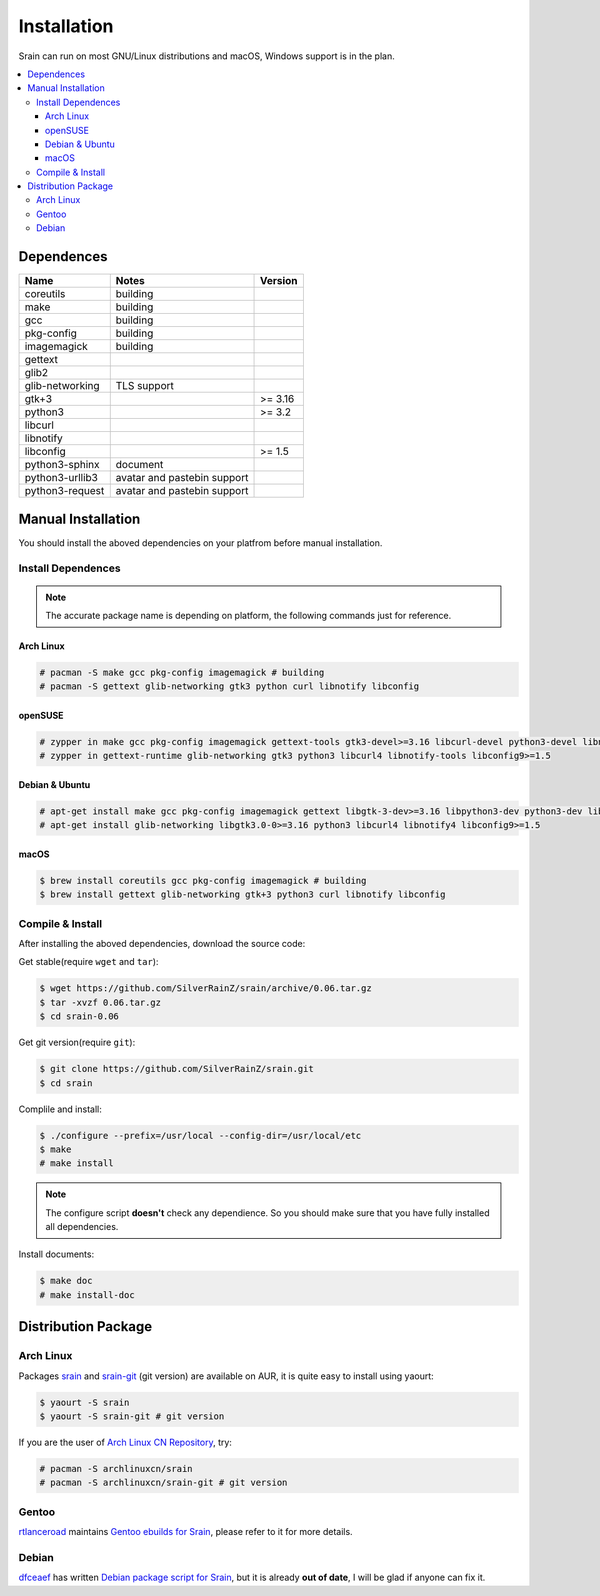 ============
Installation
============

Srain can run on most GNU/Linux distributions and macOS, Windows support is in
the plan.

.. contents::
    :local:
    :depth: 3
    :backlinks: none

Dependences
===========

=================== =========================== =======
Name                Notes                       Version
=================== =========================== =======
coreutils           building
make                building
gcc                 building
pkg-config          building
imagemagick         building
gettext
glib2
glib-networking     TLS support
gtk+3                                           >= 3.16
python3                                         >= 3.2
libcurl
libnotify
libconfig                                       >= 1.5
python3-sphinx      document
python3-urllib3     avatar and pastebin support
python3-request     avatar and pastebin support
=================== =========================== =======

Manual Installation
===================

You should install the aboved dependencies on your platfrom before manual
installation.

Install Dependences
-------------------

.. note::

    The accurate package name is depending on platform,
    the following commands just for reference.

Arch Linux
~~~~~~~~~~

.. code-block:: console

    # pacman -S make gcc pkg-config imagemagick # building
    # pacman -S gettext glib-networking gtk3 python curl libnotify libconfig

openSUSE
~~~~~~~~

.. code-block:: console

    # zypper in make gcc pkg-config imagemagick gettext-tools gtk3-devel>=3.16 libcurl-devel python3-devel libnotify-devel libconfig-devel>=1.5 # building
    # zypper in gettext-runtime glib-networking gtk3 python3 libcurl4 libnotify-tools libconfig9>=1.5

Debian & Ubuntu
~~~~~~~~~~~~~~~

.. code-block:: console

    # apt-get install make gcc pkg-config imagemagick gettext libgtk-3-dev>=3.16 libpython3-dev python3-dev libcurl4-dev libnotify-dev libconfig-dev>=1.5 # building
    # apt-get install glib-networking libgtk3.0-0>=3.16 python3 libcurl4 libnotify4 libconfig9>=1.5

macOS
~~~~~

.. code-block:: console

    $ brew install coreutils gcc pkg-config imagemagick # building
    $ brew install gettext glib-networking gtk+3 python3 curl libnotify libconfig

Compile & Install
-------------------

After installing the aboved dependencies, download the source code:

Get stable(require ``wget`` and ``tar``):

.. code-block:: console

    $ wget https://github.com/SilverRainZ/srain/archive/0.06.tar.gz
    $ tar -xvzf 0.06.tar.gz
    $ cd srain-0.06

Get git version(require ``git``):

.. code-block:: console

    $ git clone https://github.com/SilverRainZ/srain.git
    $ cd srain

Complile and install:

.. code-block:: console

    $ ./configure --prefix=/usr/local --config-dir=/usr/local/etc
    $ make
    # make install

.. note::

    The configure script **doesn't** check any dependience. So you should make
    sure that you have fully installed all dependencies.

Install documents:

.. code-block:: console

    $ make doc
    # make install-doc

Distribution Package
====================

Arch Linux
----------

Packages `srain`_ and `srain-git`_ (git version) are available on AUR,
it is quite easy to install using yaourt:

.. code-block:: console

    $ yaourt -S srain
    $ yaourt -S srain-git # git version

If you are the user of `Arch Linux CN Repository`_, try:

.. code-block:: console

    # pacman -S archlinuxcn/srain
    # pacman -S archlinuxcn/srain-git # git version

.. _srain: https://aur.archlinux.org/packages/srain
.. _srain-git: https://aur.archlinux.org/packages/srain-git
.. _Arch Linux CN Repository: https://www.archlinuxcn.org/archlinux-cn-repo-and-mirror

Gentoo
------

`rtlanceroad`_ maintains `Gentoo ebuilds for Srain`_, please refer to it for
more details.

.. _rtlanceroad: https://aur.archlinux.org/packages/srain
.. _Gentoo ebuilds for Srain: https://github.com/rtlanceroad/gentoo-srain

Debian
------

`dfceaef`_ has written `Debian package script for Srain`_, but it is already
**out of date**, I will be glad if anyone can fix it.

.. _dfceaef: https://github.com/yangfl
.. _Debian package script for Srain: https://github.com/SilverRainZ/srain/tree/debian/debian

